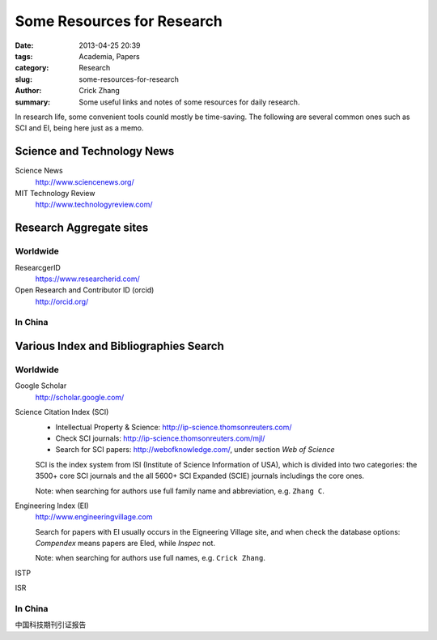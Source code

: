 Some Resources for Research
###########################

:date: 2013-04-25 20:39
:tags: Academia, Papers
:category: Research
:slug: some-resources-for-research
:author: Crick Zhang
:summary: Some useful links and notes of some resources for daily research.

In research life, some convenient tools counld mostly be time-saving. The
following are several common ones such as SCI and EI, being here
just as a memo.


Science and Technology News
***************************

Science News
    http://www.sciencenews.org/

MIT Technology Review
    http://www.technologyreview.com/

Research Aggregate sites
************************

Worldwide
=========

ResearcgerID
    https://www.researcherid.com/

Open Research and Contributor ID (orcid)
    http://orcid.org/

In China
========


Various Index and Bibliographies Search
***************************************

Worldwide
=========


Google Scholar
    http://scholar.google.com/

Science Citation Index (SCI)
    - Intellectual Property & Science: http://ip-science.thomsonreuters.com/
    - Check SCI journals: http://ip-science.thomsonreuters.com/mjl/
    - Search for SCI papers: http://webofknowledge.com/, under section `Web of Science`
    
    SCI is the index system from ISI (Institute of Science Information of USA),
    which is divided into two categories: the 3500+ core SCI journals and
    the all 5600+ SCI Expanded (SCIE) journals includings the core ones.
    
    Note: when searching for authors use full family name and abbreviation,
    e.g. ``Zhang C``.

Engineering Index (EI)
    http://www.engineeringvillage.com
    
    Search for papers with EI usually occurs in the Eigneering Village site, 
    and when check the database options: `Compendex` means papers are EIed,
    while `Inspec` not.

    Note: when searching for authors use full names, e.g. ``Crick Zhang``.

ISTP

ISR

In China
========

中国科技期刊引证报告
